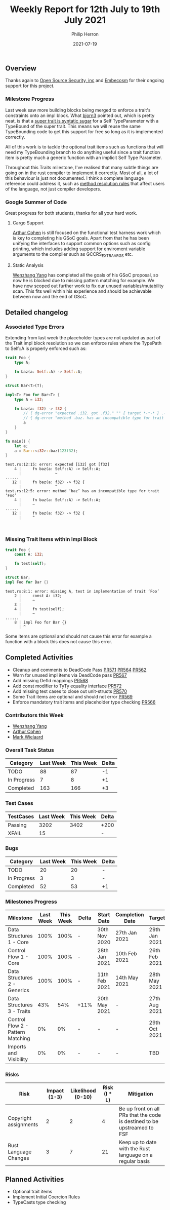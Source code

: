 #+title:  Weekly Report for 12th July to 19th July 2021
#+author: Philip Herron
#+date:   2021-07-19

** Overview

Thanks again to [[https://opensrcsec.com/][Open Source Security, inc]] and [[https://www.embecosm.com/][Embecosm]] for their ongoing support for this project.

*** Milestone Progress

Last week saw more building blocks being merged to enforce a trait's constraints onto an impl block. What [[https://github.com/bjorn3][bjorn3]] pointed out, which is pretty neat, is that a [[https://github.com/Rust-GCC/gccrs/issues/565][super trait is syntatic sugar]] for a Self TypeParameter with a TypeBound of the super trait. This means we will reuse the same TypeBounding code to get this support for free so long as it is implemented correctly. 

All of this work is to tackle the optional trait items such as functions that will need my TypeBounding branch to do anything useful since a trait function item is pretty much a generic function with an implicit Self Type Parameter.

Throughout this Traits milestone, I've realised that many subtle things are going on in the rust compiler to implement it correctly. Most of all, a lot of this behaviour is just not documented. I think a complete language reference could address it, such as [[https://play.rust-lang.org/?version=stable&mode=debug&edition=2018&gist=1e194947a7390e90f86fe10604b4d386][method resolution rules]] that affect users of the language, not just compiler developers.

*** Google Summer of Code

Great progress for both students, thanks for all your hard work.

**** Cargo Support

[[https://github.com/CohenArthur][Arthur Cohen]] is still focused on the functional test harness work which is key to completing his GSoC goals. Apart from that he has been unifying the interfaces to support common options such as config printing, which includes adding support for enviroment variable arguments to the compiler such as GCCRS_EXTRA_ARGS etc.

**** Static Analysis

[[https://github.com/thomasyonug][Wenzhang Yang]] has completed all the goals of his GSoC proposal, so now he is blocked due to missing pattern matching for example. We have now scoped out further work to fix our unused variables/mutability scan. This fits well within his experience and should be achievable between now and the end of GSoC.

** Detailed changelog

*** Associated Type Errors

Extending from last week the placeholder types are not updated as part of the Trait impl block resolution so we can enforce rules where the TypePath to Self::A is properly enforced such as:

#+BEGIN_SRC rust
trait Foo {
    type A;

    fn baz(a: Self::A) -> Self::A;
}

struct Bar<T>(T);

impl<T> Foo for Bar<T> {
    type A = i32;

    fn baz(a: f32) -> f32 {
        // { dg-error "expected .i32. got .f32." "" { target *-*-* } .-1 }
        // { dg-error "method .baz. has an incompatible type for trait .Foo." "" { target *-*-* } .-2 }
        a
    }
}

fn main() {
    let a;
    a = Bar::<i32>::baz(123f32);
}
#+END_SRC

#+BEGIN_SRC
test.rs:12:15: error: expected [i32] got [f32]
    4 |     fn baz(a: Self::A) -> Self::A;
      |               ~
......
   12 |     fn baz(a: f32) -> f32 {
      |               ^
test.rs:12:5: error: method ‘baz’ has an incompatible type for trait ‘Foo’
    4 |     fn baz(a: Self::A) -> Self::A;
      |     ~
......
   12 |     fn baz(a: f32) -> f32 {
      |     ^


#+END_SRC

*** Missing Trait Items within Impl Block

#+BEGIN_SRC rust
trait Foo {
    const A: i32;

    fn test(self);
}

struct Bar;
impl Foo for Bar {}
#+END_SRC

#+BEGIN_SRC
test.rs:8:1: error: missing A, test in implementation of trait ‘Foo’
    2 |     const A: i32;
      |     ~
    3 | 
    4 |     fn test(self);
      |     ~
......
    8 | impl Foo for Bar {}
      | ^
#+END_SRC

Some items are optional and should not cause this error for example a function with a block this does not cause this error.

** Completed Activities

- Cleanup and comments to DeadCode Pass [[https://github.com/Rust-GCC/gccrs/pull/571][PR571]] [[https://github.com/Rust-GCC/gccrs/pull/564][PR564]] [[https://github.com/Rust-GCC/gccrs/pull/562][PR562]]
- Warn for unused impl items via DeadCode pass [[https://github.com/Rust-GCC/gccrs/pull/567][PR567]]
- Add missing DefId mappings [[https://github.com/Rust-GCC/gccrs/pull/568][PR568]]
- Add const modifier to TyTy equality interface [[https://github.com/Rust-GCC/gccrs/pull/572][PR572]]
- Add missing test cases to close out unit-structs [[https://github.com/Rust-GCC/gccrs/pull/570][PR570]]
- Some Trait items are optional and should not error [[https://github.com/Rust-GCC/gccrs/pull/569][PR569]]
- Enforce mandatory trait items and placeholder type checking [[https://github.com/Rust-GCC/gccrs/pull/566][PR566]]

*** Contributors this Week

- [[https://github.com/thomasyonug][Wenzhang Yang]]
- [[https://github.com/CohenArthur][Arthur Cohen]]
- [[https://gnu.wildebeest.org/blog/mjw/][Mark Wielaard]]

*** Overall Task Status

| Category    | Last Week | This Week | Delta |
|-------------+-----------+-----------+-------|
| TODO        |        88 |        87 |    -1 |
| In Progress |         7 |         8 |    +1 |
| Completed   |       163 |       166 |    +3 |

*** Test Cases

| TestCases | Last Week | This Week | Delta |
|-----------+-----------+-----------+-------|
| Passing   |      3202 |      3402 | +200  |
| XFAIL     |        15 |           | -     |

*** Bugs

| Category    | Last Week | This Week | Delta |
|-------------+-----------+-----------+-------|
| TODO        |        20 |        20 | -     |
| In Progress |         3 |         3 | -     |
| Completed   |        52 |        53 | +1    |

*** Milestones Progress

| Milestone                         | Last Week | This Week | Delta | Start Date    | Completion Date | Target        |
|-----------------------------------+-----------+-----------+-------+---------------+-----------------+---------------|
| Data Structures 1 - Core          |      100% |      100% | -     | 30th Nov 2020 | 27th Jan 2021   | 29th Jan 2021 |
| Control Flow 1 - Core             |      100% |      100% | -     | 28th Jan 2021 | 10th Feb 2021   | 26th Feb 2021 |
| Data Structures 2 - Generics      |      100% |      100% | -     | 11th Feb 2021 | 14th May 2021   | 28th May 2021 |
| Data Structures 3 - Traits        |       43% |       54% | +11%  | 20th May 2021 | -               | 27th Aug 2021 |
| Control Flow 2 - Pattern Matching |        0% |        0% | -     | -             | -               | 29th Oct 2021 |
| Imports and Visibility            |        0% |        0% | -     | -             | -               | TBD           |

*** Risks

| Risk                  | Impact (1-3) | Likelihood (0-10) | Risk (I * L) | Mitigation                                                               |
|-----------------------+--------------+-------------------+--------------+--------------------------------------------------------------------------|
| Copyright assignments |            2 |                 2 |            4 | Be up front on all PRs that the code is destined to be upstreamed to FSF |
| Rust Language Changes |            3 |                 7 |           21 | Keep up to date with the Rust language on a regular basis                |

** Planned Activities

- Optional trait items
- Implement Initial Coercion Rules
- TypeCasts type checking
